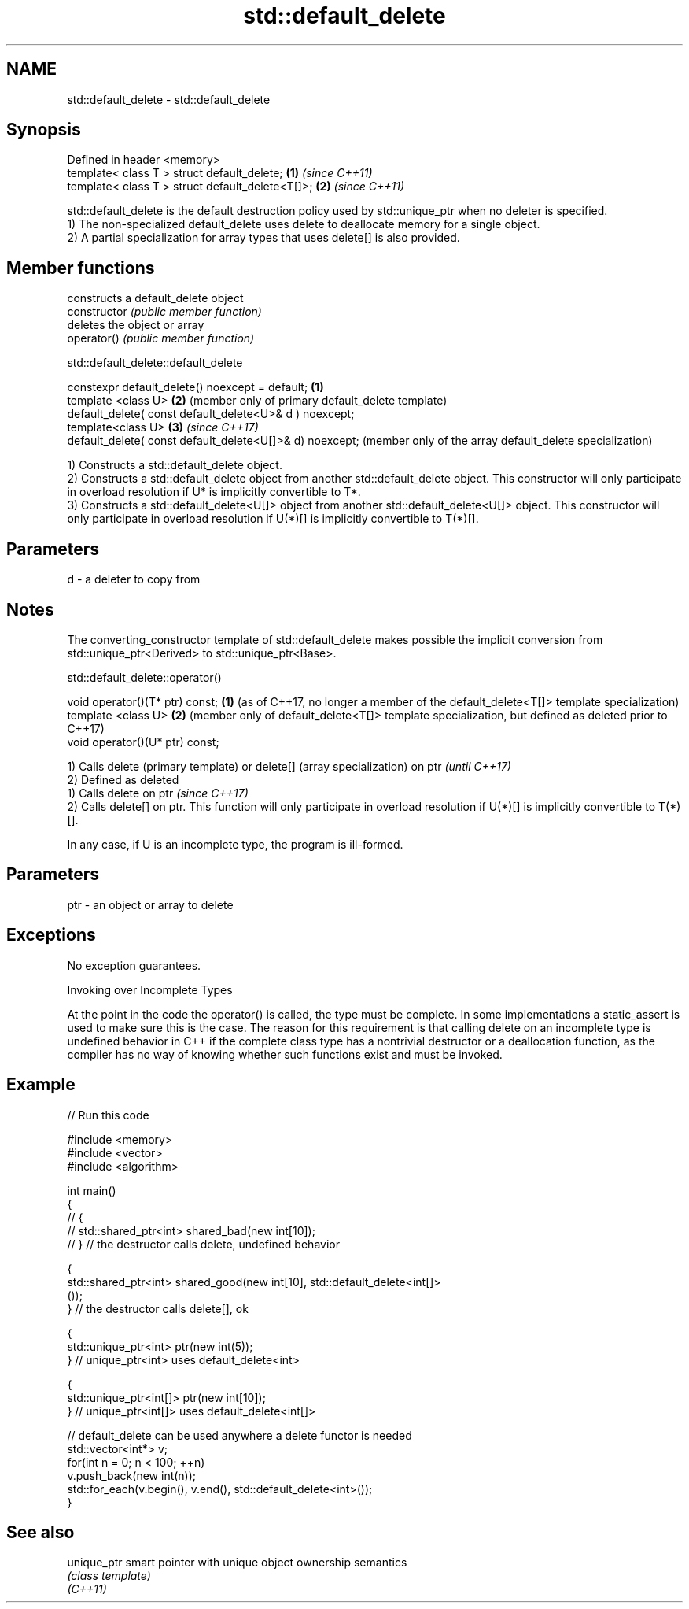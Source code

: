 .TH std::default_delete 3 "2020.03.24" "http://cppreference.com" "C++ Standard Libary"
.SH NAME
std::default_delete \- std::default_delete

.SH Synopsis

  Defined in header <memory>
  template< class T > struct default_delete;      \fB(1)\fP \fI(since C++11)\fP
  template< class T > struct default_delete<T[]>; \fB(2)\fP \fI(since C++11)\fP

  std::default_delete is the default destruction policy used by std::unique_ptr when no deleter is specified.
  1) The non-specialized default_delete uses delete to deallocate memory for a single object.
  2) A partial specialization for array types that uses delete[] is also provided.

.SH Member functions


                constructs a default_delete object
  constructor   \fI(public member function)\fP
                deletes the object or array
  operator()    \fI(public member function)\fP


   std::default_delete::default_delete


  constexpr default_delete() noexcept = default;          \fB(1)\fP
  template <class U>                                      \fB(2)\fP (member only of primary default_delete template)
  default_delete( const default_delete<U>& d ) noexcept;
  template<class U>                                       \fB(3)\fP \fI(since C++17)\fP
  default_delete( const default_delete<U[]>& d) noexcept;     (member only of the array default_delete specialization)

  1) Constructs a std::default_delete object.
  2) Constructs a std::default_delete object from another std::default_delete object. This constructor will only participate in overload resolution if U* is implicitly convertible to T*.
  3) Constructs a std::default_delete<U[]> object from another std::default_delete<U[]> object. This constructor will only participate in overload resolution if U(*)[] is implicitly convertible to T(*)[].

.SH Parameters


  d - a deleter to copy from


.SH Notes

  The converting_constructor template of std::default_delete makes possible the implicit conversion from std::unique_ptr<Derived> to std::unique_ptr<Base>.

   std::default_delete::operator()


  void operator()(T* ptr) const; \fB(1)\fP (as of C++17, no longer a member of the default_delete<T[]> template specialization)
  template <class U>             \fB(2)\fP (member only of default_delete<T[]> template specialization, but defined as deleted prior to C++17)
  void operator()(U* ptr) const;


  1) Calls delete (primary template) or delete[] (array specialization) on ptr                                                        \fI(until C++17)\fP
  2) Defined as deleted
  1) Calls delete on ptr                                                                                                              \fI(since C++17)\fP
  2) Calls delete[] on ptr. This function will only participate in overload resolution if U(*)[] is implicitly convertible to T(*)[].

  In any case, if U is an incomplete type, the program is ill-formed.

.SH Parameters


  ptr - an object or array to delete


.SH Exceptions

  No exception guarantees.

  Invoking over Incomplete Types

  At the point in the code the operator() is called, the type must be complete. In some implementations a static_assert is used to make sure this is the case. The reason for this requirement is that calling delete on an incomplete type is undefined behavior in C++ if the complete class type has a nontrivial destructor or a deallocation function, as the compiler has no way of knowing whether such functions exist and must be invoked.

.SH Example

  
// Run this code

    #include <memory>
    #include <vector>
    #include <algorithm>

    int main()
    {
    //    {
    //        std::shared_ptr<int> shared_bad(new int[10]);
    //    } // the destructor calls delete, undefined behavior

        {
            std::shared_ptr<int> shared_good(new int[10], std::default_delete<int[]>
    ());
        } // the destructor calls delete[], ok

        {
            std::unique_ptr<int> ptr(new int(5));
        } // unique_ptr<int> uses default_delete<int>

        {
            std::unique_ptr<int[]> ptr(new int[10]);
        } // unique_ptr<int[]> uses default_delete<int[]>

       // default_delete can be used anywhere a delete functor is needed
       std::vector<int*> v;
       for(int n = 0; n < 100; ++n)
          v.push_back(new int(n));
       std::for_each(v.begin(), v.end(), std::default_delete<int>());
    }



.SH See also



  unique_ptr smart pointer with unique object ownership semantics
             \fI(class template)\fP
  \fI(C++11)\fP




